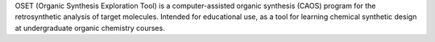 .. title: OSET
.. slug: oset
.. date: 2013-03-04
.. tags: Education, Reactions, GPL, Java
.. link: http://ivan.tubert.org/caos/
.. category: Open Source
.. type: text open_source
.. comments: 

OSET (Organic Synthesis Exploration Tool) is a computer-assisted organic synthesis (CAOS) program for the retrosynthetic analysis of target molecules. Intended for educational use, as a tool for learning chemical synthetic design at undergraduate organic chemistry courses.

